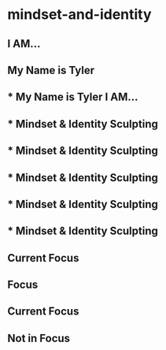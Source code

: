 
* mindset-and-identity
:PROPERTIES:
:org-remark-file: mindset-and-identity.org
:END:

** I AM...

** My Name is Tyler 

** * My Name is Tyler I AM...
:PROPERTIES:
:org-remark-beg: 84
:org-remark-end: 110
:org-remark-id: 59cd9ca4
:org-remark-label: orange-fg
:org-remark-link: [[file:mindset-and-identity.org::4]]
:END:

** * Mindset & Identity Sculpting

** * Mindset & Identity Sculpting

** * Mindset & Identity Sculpting
:PROPERTIES:
:org-remark-beg: 1
:org-remark-end: 31
:org-remark-id: 6ca87df2
:org-remark-label: blue-bg
:org-remark-link: [[file:mindset-and-identity.org::1]]
:END:

** * Mindset & Identity Sculpting
:PROPERTIES:
:org-remark-beg: 1
:org-remark-end: 31
:org-remark-id: 7a1d20be
:org-remark-label: blue-bg
:org-remark-link: [[file:mindset-and-identity.org::1]]
:END:

** * Mindset & Identity Sculpting
:PROPERTIES:
:org-remark-beg: 1
:org-remark-end: 31
:org-remark-id: fd332e9e
:org-remark-label: light-blue-bg
:org-remark-link: [[file:mindset-and-identity.org::1]]
:END:

** Current Focus

** Focus

**  Current Focus
:PROPERTIES:
:org-remark-beg: 113
:org-remark-end: 127
:org-remark-id: eccf5263
:org-remark-label: pink-fg
:org-remark-link: [[file:mindset-and-identity.org::5]]
:END:

** Not in Focus
:PROPERTIES:
:org-remark-beg: 425
:org-remark-end: 437
:org-remark-id: a9cac8eb
:org-remark-label: grey-fg
:org-remark-link: [[file:mindset-and-identity.org::21]]
:END:
